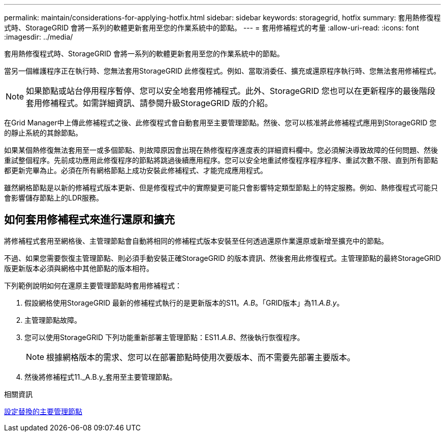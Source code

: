 ---
permalink: maintain/considerations-for-applying-hotfix.html 
sidebar: sidebar 
keywords: storagegrid, hotfix 
summary: 套用熱修復程式時、StorageGRID 會將一系列的軟體更新套用至您的作業系統中的節點。 
---
= 套用修補程式的考量
:allow-uri-read: 
:icons: font
:imagesdir: ../media/


[role="lead"]
套用熱修復程式時、StorageGRID 會將一系列的軟體更新套用至您的作業系統中的節點。

當另一個維護程序正在執行時、您無法套用StorageGRID 此修復程式。例如、當取消委任、擴充或還原程序執行時、您無法套用修補程式。


NOTE: 如果節點或站台停用程序暫停、您可以安全地套用修補程式。此外、StorageGRID 您也可以在更新程序的最後階段套用修補程式。如需詳細資訊、請參閱升級StorageGRID 版的介紹。

在Grid Manager中上傳此修補程式之後、此修復程式會自動套用至主要管理節點。然後、您可以核准將此修補程式應用到StorageGRID 您的靜止系統的其餘節點。

如果某個熱修復無法套用至一或多個節點、則故障原因會出現在熱修復程序進度表的詳細資料欄中。您必須解決導致故障的任何問題、然後重試整個程序。先前成功應用此修復程序的節點將跳過後續應用程序。您可以安全地重試修復程序程序程序、重試次數不限、直到所有節點都更新完畢為止。必須在所有網格節點上成功安裝此修補程式、才能完成應用程式。

雖然網格節點是以新的修補程式版本更新、但是修復程式中的實際變更可能只會影響特定類型節點上的特定服務。例如、熱修復程式可能只會影響儲存節點上的LDR服務。



== 如何套用修補程式來進行還原和擴充

將修補程式套用至網格後、主管理節點會自動將相同的修補程式版本安裝至任何透過還原作業還原或新增至擴充中的節點。

不過、如果您需要恢復主管理節點、則必須手動安裝正確StorageGRID 的版本資訊、然後套用此修復程式。主管理節點的最終StorageGRID 版更新版本必須與網格中其他節點的版本相符。

下列範例說明如何在還原主要管理節點時套用修補程式：

. 假設網格使用StorageGRID 最新的修補程式執行的是更新版本的S11。_A.B_。「GRID版本」為11._A.B.y_。
. 主管理節點故障。
. 您可以使用StorageGRID 下列功能重新部署主管理節點：ES11._A.B_、然後執行恢復程序。
+

NOTE: 根據網格版本的需求、您可以在部署節點時使用次要版本、而不需要先部署主要版本。

. 然後將修補程式11._A.B.y_套用至主要管理節點。


.相關資訊
xref:configuring-replacement-primary-admin-node.adoc[設定替換的主要管理節點]

